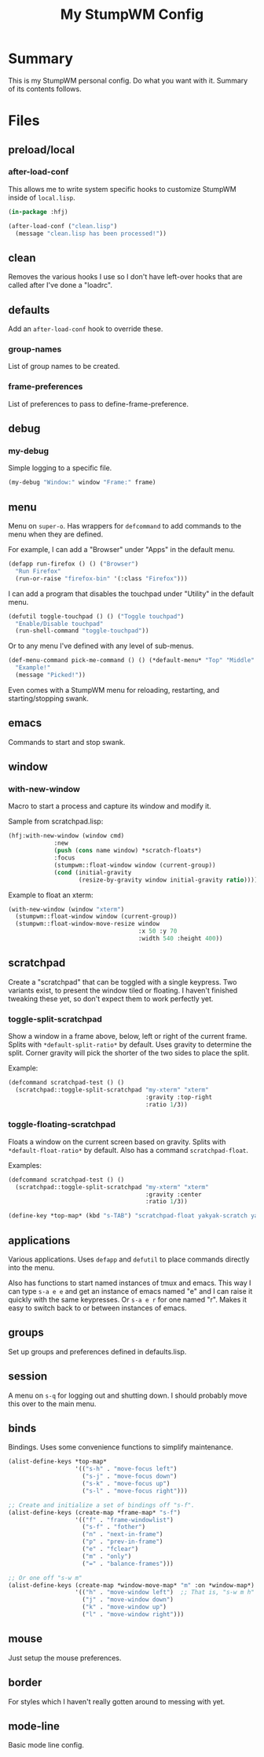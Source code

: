 #+TITLE: My StumpWM Config

* Summary
This is my StumpWM personal config.  Do what you want with it.  Summary of its contents follows.
* Files
** preload/local
*** after-load-conf
This allows me to write system specific hooks to customize StumpWM inside of =local.lisp=.

#+BEGIN_SRC lisp
  (in-package :hfj)

  (after-load-conf ("clean.lisp")
    (message "clean.lisp has been processed!"))
#+END_SRC
** clean
Removes the various hooks I use so I don't have left-over hooks that are called after I've done a "loadrc".
** defaults
Add an =after-load-conf= hook to override these.
*** *group-names*
List of group names to be created.
*** *frame-preferences*
List of preferences to pass to define-frame-preference.
** debug
*** my-debug
Simple logging to a specific file.

#+BEGIN_SRC lisp
  (my-debug "Window:" window "Frame:" frame)
#+END_SRC
** menu
Menu on =super-o=.  Has wrappers for ~defcommand~ to add commands to the menu when they are defined.

For example, I can add a "Browser" under "Apps" in the default menu.
#+BEGIN_SRC lisp
  (defapp run-firefox () () ("Browser")
    "Run Firefox"
    (run-or-raise "firefox-bin" '(:class "Firefox")))
#+END_SRC

I can add a program that disables the touchpad under "Utility" in the default menu.
#+BEGIN_SRC lisp
  (defutil toggle-touchpad () () ("Toggle touchpad")
    "Enable/Disable touchpad"
    (run-shell-command "toggle-touchpad"))
#+END_SRC

Or to any menu I've defined with any level of sub-menus.
#+BEGIN_SRC lisp
  (def-menu-command pick-me-command () () (*default-menu* "Top" "Middle" "Pick Me!")
    "Example!"
    (message "Picked!"))
#+END_SRC

Even comes with a StumpWM menu for reloading, restarting, and starting/stopping swank.
** emacs
Commands to start and stop swank.
** window
*** with-new-window
Macro to start a process and capture its window and modify it.

Sample from scratchpad.lisp:
#+BEGIN_SRC lisp
  (hfj:with-new-window (window cmd)
               :new
               (push (cons name window) *scratch-floats*)
               :focus
               (stumpwm::float-window window (current-group))
               (cond (initial-gravity
                      (resize-by-gravity window initial-gravity ratio))))
#+END_SRC

Example to float an xterm:
#+BEGIN_SRC lisp
  (with-new-window (window "xterm")
    (stumpwm::float-window window (current-group))
    (stumpwm::float-window-move-resize window
                                       :x 50 :y 70
                                       :width 540 :height 400))
#+END_SRC
** scratchpad
Create a "scratchpad" that can be toggled with a single keypress.  Two variants exist, to present the window tiled or floating.  I haven't finished tweaking these yet, so don't expect them to work perfectly yet.
*** toggle-split-scratchpad
Show a window in a frame above, below, left or right of the current frame.  Splits with =*default-split-ratio*= by default.  Uses gravity to determine the split.  Corner gravity will pick the shorter of the two sides to place the split.

Example:
#+BEGIN_SRC lisp
  (defcommand scratchpad-test () ()
    (scratchpad::toggle-split-scratchpad "my-xterm" "xterm"
                                         :gravity :top-right
                                         :ratio 1/3))
#+END_SRC
*** toggle-floating-scratchpad
Floats a window on the current screen based on gravity.  Splits with =*default-float-ratio*= by default.  Also has a command ~scratchpad-float~.

Examples:
#+BEGIN_SRC lisp
  (defcommand scratchpad-test () ()
    (scratchpad::toggle-split-scratchpad "my-xterm" "xterm"
                                         :gravity :center
                                         :ratio 1/3))
#+END_SRC

#+BEGIN_SRC lisp
  (define-key *top-map* (kbd "s-TAB") "scratchpad-float yakyak-scratch yakyak left")
#+END_SRC
** applications
Various applications.  Uses ~defapp~ and ~defutil~ to place commands directly into the menu.

Also has functions to start named instances of tmux and emacs.  This way I can type =s-a e e= and get an instance of emacs named "e" and I can raise it quickly with the same keypresses.  Or =s-a e r= for one named "r".  Makes it easy to switch back to or between instances of emacs.
** groups
Set up groups and preferences defined in defaults.lisp.
** session
A menu on =s-q= for logging out and shutting down.  I should probably move this over to the main menu.
** binds
Bindings.  Uses some convenience functions to simplify maintenance.

#+BEGIN_SRC lisp
  (alist-define-keys *top-map*
                     '(("s-h" . "move-focus left")
                       ("s-j" . "move-focus down")
                       ("s-k" . "move-focus up")
                       ("s-l" . "move-focus right")))

  ;; Create and initialize a set of bindings off "s-f".
  (alist-define-keys (create-map *frame-map* "s-f")
                     '(("f" . "frame-windowlist")
                       ("s-f" . "fother")
                       ("n" . "next-in-frame")
                       ("p" . "prev-in-frame")
                       ("e" . "fclear")
                       ("m" . "only")
                       ("=" . "balance-frames")))

  ;; Or one off "s-w m"
  (alist-define-keys (create-map *window-move-map* "m" :on *window-map*)
                     '(("h" . "move-window left")  ;; That is, "s-w m h"
                       ("j" . "move-window down")
                       ("k" . "move-window up")
                       ("l" . "move-window right")))
#+END_SRC
** mouse
Just setup the mouse preferences.
** border
For styles which I haven't really gotten around to messing with yet.
** mode-line
Basic mode line config.
